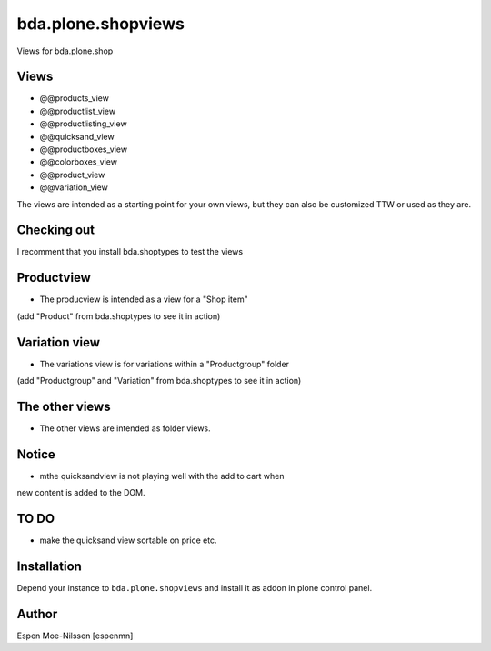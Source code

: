 =========================
bda.plone.shopviews
=========================

Views for bda.plone.shop

Views
============

-   @@products_view
-   @@productlist_view
-   @@productlisting_view
-   @@quicksand_view
-   @@productboxes_view
-   @@colorboxes_view
-   @@product_view
-   @@variation_view


The views are intended as a starting point for your own views, 
but they can also be customized TTW or used as they are.


Checking out
============

I recomment that you install bda.shoptypes to test the views


Productview
============

- The producview is intended as a view for a "Shop item" 
(add "Product" from bda.shoptypes to see it in action)


Variation view
==============

- The variations view is for variations within a "Productgroup" folder
(add "Productgroup" and "Variation" from bda.shoptypes to see it in action)


The other views
================

- The other views are intended as folder views.


Notice
============

- mthe quicksandview is not playing well with the add to cart when 
new content is added to the DOM.


TO DO
============

- make the quicksand view sortable on price etc.



Installation
============

Depend your instance to ``bda.plone.shopviews`` and install it as addon
in plone control panel.


Author
============

Espen Moe-Nilssen [espenmn]
